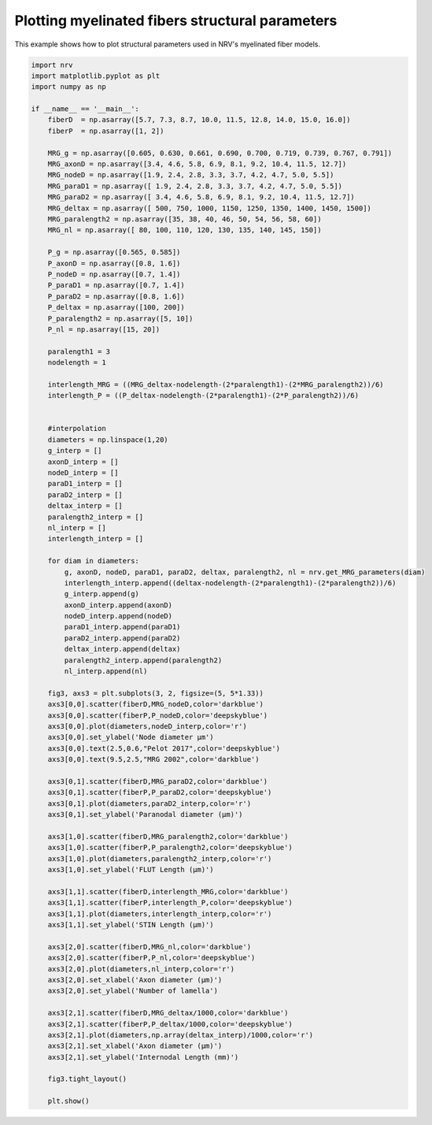 
.. DO NOT EDIT.
.. THIS FILE WAS AUTOMATICALLY GENERATED BY SPHINX-GALLERY.
.. TO MAKE CHANGES, EDIT THE SOURCE PYTHON FILE:
.. "examples/generic/12_MRG_structural_parameters.py"
.. LINE NUMBERS ARE GIVEN BELOW.

.. only:: html

    .. note::
        :class: sphx-glr-download-link-note

        :ref:`Go to the end <sphx_glr_download_examples_generic_12_MRG_structural_parameters.py>`
        to download the full example code.

.. rst-class:: sphx-glr-example-title

.. _sphx_glr_examples_generic_12_MRG_structural_parameters.py:


Plotting myelinated fibers structural parameters
================================================

This example shows how to plot structural parameters used in NRV's myelinated fiber models.

.. GENERATED FROM PYTHON SOURCE LINES 7-102



.. image-sg:: /examples/generic/images/sphx_glr_12_MRG_structural_parameters_001.png
   :alt: 12 MRG structural parameters
   :srcset: /examples/generic/images/sphx_glr_12_MRG_structural_parameters_001.png
   :class: sphx-glr-single-img





.. code-block:: Python


    import nrv
    import matplotlib.pyplot as plt
    import numpy as np

    if __name__ == '__main__':
        fiberD  = np.asarray([5.7, 7.3, 8.7, 10.0, 11.5, 12.8, 14.0, 15.0, 16.0])
        fiberP  = np.asarray([1, 2])

        MRG_g = np.asarray([0.605, 0.630, 0.661, 0.690, 0.700, 0.719, 0.739, 0.767, 0.791])
        MRG_axonD = np.asarray([3.4, 4.6, 5.8, 6.9, 8.1, 9.2, 10.4, 11.5, 12.7])
        MRG_nodeD = np.asarray([1.9, 2.4, 2.8, 3.3, 3.7, 4.2, 4.7, 5.0, 5.5])
        MRG_paraD1 = np.asarray([ 1.9, 2.4, 2.8, 3.3, 3.7, 4.2, 4.7, 5.0, 5.5])
        MRG_paraD2 = np.asarray([ 3.4, 4.6, 5.8, 6.9, 8.1, 9.2, 10.4, 11.5, 12.7])
        MRG_deltax = np.asarray([ 500, 750, 1000, 1150, 1250, 1350, 1400, 1450, 1500])
        MRG_paralength2 = np.asarray([35, 38, 40, 46, 50, 54, 56, 58, 60])
        MRG_nl = np.asarray([ 80, 100, 110, 120, 130, 135, 140, 145, 150])

        P_g = np.asarray([0.565, 0.585])
        P_axonD = np.asarray([0.8, 1.6])
        P_nodeD = np.asarray([0.7, 1.4])
        P_paraD1 = np.asarray([0.7, 1.4])
        P_paraD2 = np.asarray([0.8, 1.6])
        P_deltax = np.asarray([100, 200])
        P_paralength2 = np.asarray([5, 10])
        P_nl = np.asarray([15, 20])

        paralength1 = 3
        nodelength = 1

        interlength_MRG = ((MRG_deltax-nodelength-(2*paralength1)-(2*MRG_paralength2))/6)
        interlength_P = ((P_deltax-nodelength-(2*paralength1)-(2*P_paralength2))/6)


        #interpolation
        diameters = np.linspace(1,20)
        g_interp = []
        axonD_interp = []
        nodeD_interp = []
        paraD1_interp = []
        paraD2_interp = []
        deltax_interp = []
        paralength2_interp = []
        nl_interp = []
        interlength_interp = []

        for diam in diameters:
            g, axonD, nodeD, paraD1, paraD2, deltax, paralength2, nl = nrv.get_MRG_parameters(diam)
            interlength_interp.append((deltax-nodelength-(2*paralength1)-(2*paralength2))/6)
            g_interp.append(g)
            axonD_interp.append(axonD)
            nodeD_interp.append(nodeD)
            paraD1_interp.append(paraD1)
            paraD2_interp.append(paraD2)
            deltax_interp.append(deltax)
            paralength2_interp.append(paralength2)
            nl_interp.append(nl)

        fig3, axs3 = plt.subplots(3, 2, figsize=(5, 5*1.33))
        axs3[0,0].scatter(fiberD,MRG_nodeD,color='darkblue')
        axs3[0,0].scatter(fiberP,P_nodeD,color='deepskyblue')
        axs3[0,0].plot(diameters,nodeD_interp,color='r')
        axs3[0,0].set_ylabel('Node diameter µm')
        axs3[0,0].text(2.5,0.6,"Pelot 2017",color='deepskyblue')
        axs3[0,0].text(9.5,2.5,"MRG 2002",color='darkblue')

        axs3[0,1].scatter(fiberD,MRG_paraD2,color='darkblue')
        axs3[0,1].scatter(fiberP,P_paraD2,color='deepskyblue')
        axs3[0,1].plot(diameters,paraD2_interp,color='r')
        axs3[0,1].set_ylabel('Paranodal diameter (µm)')

        axs3[1,0].scatter(fiberD,MRG_paralength2,color='darkblue')
        axs3[1,0].scatter(fiberP,P_paralength2,color='deepskyblue')
        axs3[1,0].plot(diameters,paralength2_interp,color='r')
        axs3[1,0].set_ylabel('FLUT Length (µm)')

        axs3[1,1].scatter(fiberD,interlength_MRG,color='darkblue')
        axs3[1,1].scatter(fiberP,interlength_P,color='deepskyblue')
        axs3[1,1].plot(diameters,interlength_interp,color='r')
        axs3[1,1].set_ylabel('STIN Length (µm)')

        axs3[2,0].scatter(fiberD,MRG_nl,color='darkblue')
        axs3[2,0].scatter(fiberP,P_nl,color='deepskyblue')
        axs3[2,0].plot(diameters,nl_interp,color='r')
        axs3[2,0].set_xlabel('Axon diameter (µm)')
        axs3[2,0].set_ylabel('Number of lamella')

        axs3[2,1].scatter(fiberD,MRG_deltax/1000,color='darkblue')
        axs3[2,1].scatter(fiberP,P_deltax/1000,color='deepskyblue')
        axs3[2,1].plot(diameters,np.array(deltax_interp)/1000,color='r')
        axs3[2,1].set_xlabel('Axon diameter (µm)')
        axs3[2,1].set_ylabel('Internodal Length (mm)')

        fig3.tight_layout()

        plt.show()

.. rst-class:: sphx-glr-timing

   **Total running time of the script:** (0 minutes 0.158 seconds)


.. _sphx_glr_download_examples_generic_12_MRG_structural_parameters.py:

.. only:: html

  .. container:: sphx-glr-footer sphx-glr-footer-example

    .. container:: sphx-glr-download sphx-glr-download-jupyter

      :download:`Download Jupyter notebook: 12_MRG_structural_parameters.ipynb <12_MRG_structural_parameters.ipynb>`

    .. container:: sphx-glr-download sphx-glr-download-python

      :download:`Download Python source code: 12_MRG_structural_parameters.py <12_MRG_structural_parameters.py>`

    .. container:: sphx-glr-download sphx-glr-download-zip

      :download:`Download zipped: 12_MRG_structural_parameters.zip <12_MRG_structural_parameters.zip>`
